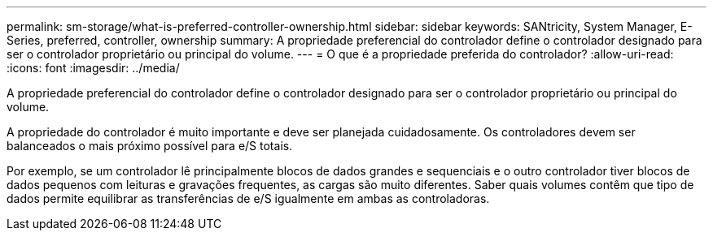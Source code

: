 ---
permalink: sm-storage/what-is-preferred-controller-ownership.html 
sidebar: sidebar 
keywords: SANtricity, System Manager, E-Series, preferred, controller, ownership 
summary: A propriedade preferencial do controlador define o controlador designado para ser o controlador proprietário ou principal do volume. 
---
= O que é a propriedade preferida do controlador?
:allow-uri-read: 
:icons: font
:imagesdir: ../media/


[role="lead"]
A propriedade preferencial do controlador define o controlador designado para ser o controlador proprietário ou principal do volume.

A propriedade do controlador é muito importante e deve ser planejada cuidadosamente. Os controladores devem ser balanceados o mais próximo possível para e/S totais.

Por exemplo, se um controlador lê principalmente blocos de dados grandes e sequenciais e o outro controlador tiver blocos de dados pequenos com leituras e gravações frequentes, as cargas são muito diferentes. Saber quais volumes contêm que tipo de dados permite equilibrar as transferências de e/S igualmente em ambas as controladoras.
